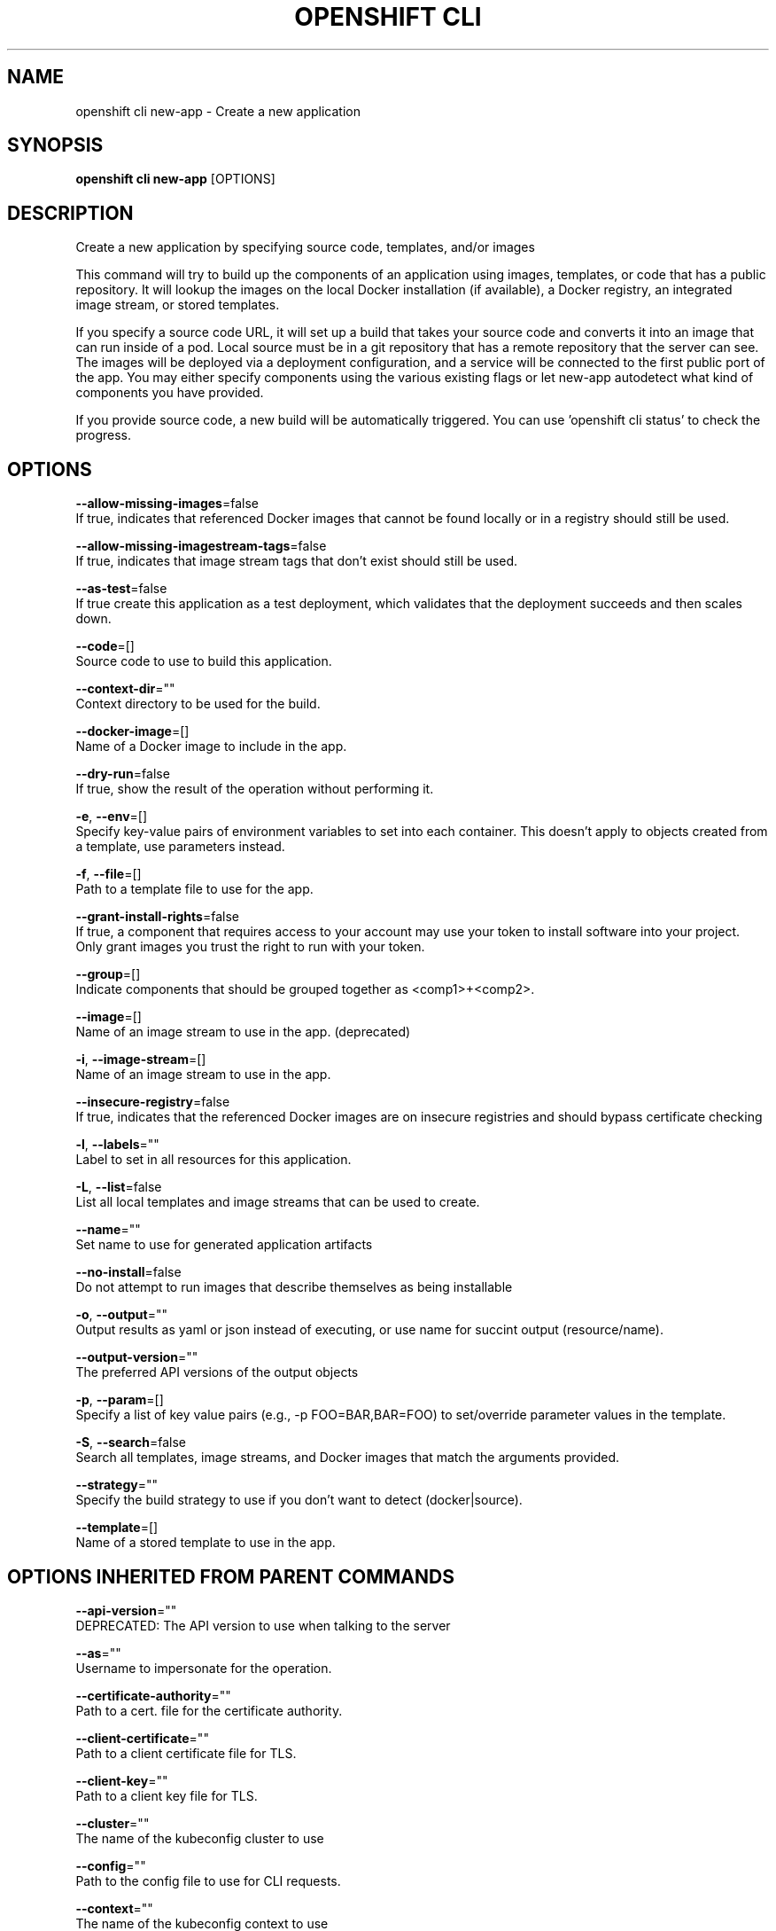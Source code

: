 .TH "OPENSHIFT CLI" "1" " Openshift CLI User Manuals" "Openshift" "June 2016"  ""


.SH NAME
.PP
openshift cli new\-app \- Create a new application


.SH SYNOPSIS
.PP
\fBopenshift cli new\-app\fP [OPTIONS]


.SH DESCRIPTION
.PP
Create a new application by specifying source code, templates, and/or images

.PP
This command will try to build up the components of an application using images, templates,
or code that has a public repository. It will lookup the images on the local Docker installation
(if available), a Docker registry, an integrated image stream, or stored templates.

.PP
If you specify a source code URL, it will set up a build that takes your source code and converts
it into an image that can run inside of a pod. Local source must be in a git repository that has a
remote repository that the server can see. The images will be deployed via a deployment
configuration, and a service will be connected to the first public port of the app. You may either specify
components using the various existing flags or let new\-app autodetect what kind of components
you have provided.

.PP
If you provide source code, a new build will be automatically triggered.
You can use 'openshift cli status' to check the progress.


.SH OPTIONS
.PP
\fB\-\-allow\-missing\-images\fP=false
    If true, indicates that referenced Docker images that cannot be found locally or in a registry should still be used.

.PP
\fB\-\-allow\-missing\-imagestream\-tags\fP=false
    If true, indicates that image stream tags that don't exist should still be used.

.PP
\fB\-\-as\-test\fP=false
    If true create this application as a test deployment, which validates that the deployment succeeds and then scales down.

.PP
\fB\-\-code\fP=[]
    Source code to use to build this application.

.PP
\fB\-\-context\-dir\fP=""
    Context directory to be used for the build.

.PP
\fB\-\-docker\-image\fP=[]
    Name of a Docker image to include in the app.

.PP
\fB\-\-dry\-run\fP=false
    If true, show the result of the operation without performing it.

.PP
\fB\-e\fP, \fB\-\-env\fP=[]
    Specify key\-value pairs of environment variables to set into each container. This doesn't apply to objects created from a template, use parameters instead.

.PP
\fB\-f\fP, \fB\-\-file\fP=[]
    Path to a template file to use for the app.

.PP
\fB\-\-grant\-install\-rights\fP=false
    If true, a component that requires access to your account may use your token to install software into your project. Only grant images you trust the right to run with your token.

.PP
\fB\-\-group\fP=[]
    Indicate components that should be grouped together as <comp1>+<comp2>.

.PP
\fB\-\-image\fP=[]
    Name of an image stream to use in the app. (deprecated)

.PP
\fB\-i\fP, \fB\-\-image\-stream\fP=[]
    Name of an image stream to use in the app.

.PP
\fB\-\-insecure\-registry\fP=false
    If true, indicates that the referenced Docker images are on insecure registries and should bypass certificate checking

.PP
\fB\-l\fP, \fB\-\-labels\fP=""
    Label to set in all resources for this application.

.PP
\fB\-L\fP, \fB\-\-list\fP=false
    List all local templates and image streams that can be used to create.

.PP
\fB\-\-name\fP=""
    Set name to use for generated application artifacts

.PP
\fB\-\-no\-install\fP=false
    Do not attempt to run images that describe themselves as being installable

.PP
\fB\-o\fP, \fB\-\-output\fP=""
    Output results as yaml or json instead of executing, or use name for succint output (resource/name).

.PP
\fB\-\-output\-version\fP=""
    The preferred API versions of the output objects

.PP
\fB\-p\fP, \fB\-\-param\fP=[]
    Specify a list of key value pairs (e.g., \-p FOO=BAR,BAR=FOO) to set/override parameter values in the template.

.PP
\fB\-S\fP, \fB\-\-search\fP=false
    Search all templates, image streams, and Docker images that match the arguments provided.

.PP
\fB\-\-strategy\fP=""
    Specify the build strategy to use if you don't want to detect (docker|source).

.PP
\fB\-\-template\fP=[]
    Name of a stored template to use in the app.


.SH OPTIONS INHERITED FROM PARENT COMMANDS
.PP
\fB\-\-api\-version\fP=""
    DEPRECATED: The API version to use when talking to the server

.PP
\fB\-\-as\fP=""
    Username to impersonate for the operation.

.PP
\fB\-\-certificate\-authority\fP=""
    Path to a cert. file for the certificate authority.

.PP
\fB\-\-client\-certificate\fP=""
    Path to a client certificate file for TLS.

.PP
\fB\-\-client\-key\fP=""
    Path to a client key file for TLS.

.PP
\fB\-\-cluster\fP=""
    The name of the kubeconfig cluster to use

.PP
\fB\-\-config\fP=""
    Path to the config file to use for CLI requests.

.PP
\fB\-\-context\fP=""
    The name of the kubeconfig context to use

.PP
\fB\-\-google\-json\-key\fP=""
    The Google Cloud Platform Service Account JSON Key to use for authentication.

.PP
\fB\-\-insecure\-skip\-tls\-verify\fP=false
    If true, the server's certificate will not be checked for validity. This will make your HTTPS connections insecure.

.PP
\fB\-\-log\-flush\-frequency\fP=0
    Maximum number of seconds between log flushes

.PP
\fB\-\-match\-server\-version\fP=false
    Require server version to match client version

.PP
\fB\-n\fP, \fB\-\-namespace\fP=""
    If present, the namespace scope for this CLI request.

.PP
\fB\-s\fP, \fB\-\-server\fP=""
    The address and port of the Kubernetes API server

.PP
\fB\-\-token\fP=""
    Bearer token for authentication to the API server.

.PP
\fB\-\-user\fP=""
    The name of the kubeconfig user to use


.SH EXAMPLE
.PP
.RS

.nf

  # List all local templates and image streams that can be used to create an app
  openshift cli new\-app \-\-list

  # Create an application based on the source code in the current git repository (with a public remote)
  # and a Docker image
  openshift cli new\-app . \-\-docker\-image=repo/langimage

  # Create a Ruby application based on the provided [image]\~[source code] combination
  openshift cli new\-app centos/ruby\-22\-centos7\~https://github.com/openshift/ruby\-ex.git

  # Use the public Docker Hub MySQL image to create an app. Generated artifacts will be labeled with db=mysql
  openshift cli new\-app mysql MYSQL\_USER=user MYSQL\_PASSWORD=pass MYSQL\_DATABASE=testdb \-l db=mysql

  # Use a MySQL image in a private registry to create an app and override application artifacts' names
  openshift cli new\-app \-\-docker\-image=myregistry.com/mycompany/mysql \-\-name=private

  # Create an application from a remote repository using its beta4 branch
  openshift cli new\-app https://github.com/openshift/ruby\-hello\-world#beta4

  # Create an application based on a stored template, explicitly setting a parameter value
  openshift cli new\-app \-\-template=ruby\-helloworld\-sample \-\-param=MYSQL\_USER=admin

  # Create an application from a remote repository and specify a context directory
  openshift cli new\-app https://github.com/youruser/yourgitrepo \-\-context\-dir=src/build

  # Create an application based on a template file, explicitly setting a parameter value
  openshift cli new\-app \-\-file=./example/myapp/template.json \-\-param=MYSQL\_USER=admin

  # Search all templates, image streams, and Docker images for the ones that match "ruby"
  openshift cli new\-app \-\-search ruby

  # Search for "ruby", but only in stored templates (\-\-template, \-\-image\-stream and \-\-docker\-image
  # can be used to filter search results)
  openshift cli new\-app \-\-search \-\-template=ruby

  # Search for "ruby" in stored templates and print the output as an YAML
  openshift cli new\-app \-\-search \-\-template=ruby \-\-output=yaml

.fi
.RE


.SH SEE ALSO
.PP
\fBopenshift\-cli(1)\fP,


.SH HISTORY
.PP
June 2016, Ported from the Kubernetes man\-doc generator
